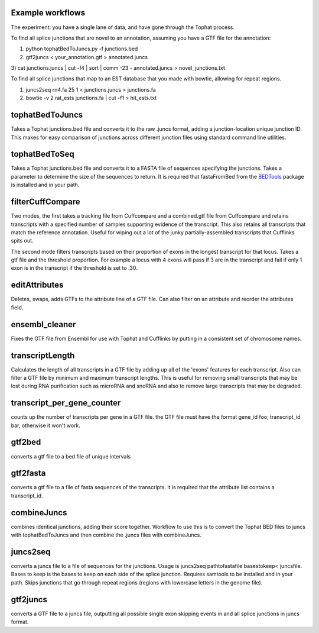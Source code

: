 Example workflows
=================
The experiment: you have a single lane of data, and have gone through
the Tophat process.

To find all splice junctions that are novel to an annotation, assuming
you have a GTF file for the annotation:

1) python tophatBedToJuncs.py -f junctions.bed
2) gtf2juncs < your_annotation.gtf > annotated.juncs
3) cat junctions.juncs | cut -f4 | sort | comm -23 - annotated.juncs > 
novel_junctions.txt

To find all splice junctions that map to an EST database that you
made with bowtie, allowing for repeat regions.

1) juncs2seq rn4.fa 25 1 < junctions.juncs > junctions.fa
2) bowtie -v 2 rat_ests junctions.fa | cut -f1 > hit_ests.txt


tophatBedToJuncs
================
Takes a Tophat junctions.bed file and converts it to the raw .juncs 
format, adding a junction-location unique junction ID. This makes for
easy comparison of junctions across different junction files using
standard command line utilities.

tophatBedToSeq
======================
Takes a Tophat junctions.bed file and converts it to a FASTA file of
sequences specifying the junctions. Takes a parameter to determine
the size of the sequences to return. It is required that fastaFromBed
from the BEDTools_ package is installed and in your path.

filterCuffCompare
=================

Two modes, the first takes a tracking file from Cuffcompare and a
combined.gtf file from Cuffcompare and retains transcripts with a
specified number of samples supporting evidence of the
transcript. This also retains all transcripts that match the reference
annotation. Useful for wiping out a lot of the junky
partially-assembled transcripts that Cufflinks spits out. 

The second mode filters transcripts based on their proportion of
exons in the longest transcript for that locus. Takes a gtf file and
the threshold proportion. For example a locus with 4 exons will
pass if 3 are in the transcript and fail if only 1 exon is in the
transcript if the threshold is set to .30.

editAttributes
==============
Deletes, swaps, adds GTFs to the attribute line of a GTF file. Can also
filter on an attribute and reorder the attributes field.

ensembl_cleaner
===============
Fixes the GTF file from Ensembl for use with Tophat and Cufflinks by putting
in a consistent set of chromosome names.

transcriptLength
================
Calculates the length of all transcripts in a GTF file by adding up all
of the 'exons' features for each transcript. Also can filter a GTF file
by minimum and maximum transcript lengths. This is useful for removing
small transcripts that may be lost during RNA purification such as 
microRNA and snoRNA and also to remove large transcripts that may be
degraded.

transcript_per_gene_counter
===========================
counts up the number of transcripts per gene in a GTF file. the GTF file
must have the format gene_id foo; transcript_id bar, otherwise it won't
work.

gtf2bed
=======
converts a gtf file to a bed file of unique intervals

gtf2fasta
=========
converts a gtf file to a file of fasta sequences of the transcripts.
it is required that the attribute list contains a transcript_id.

combineJuncs
============
combines identical junctions, adding their score together. Workflow to
use this is to convert the Tophat BED files to juncs with tophatBedToJuncs
and then combine the .juncs files with combineJuncs.

juncs2seq
=========
converts a juncs file to a file of sequences for the junctions. Usage
is juncs2seq pathtofastafile basestokeep< juncsfile. Bases to keep
is the bases to keep on each side of the splice junction. Requires
samtools to be installed and in your path. Skips junctions that go
through repeat regions (regions with lowercase letters in the genome 
file).

gtf2juncs
=========
converts a GTF file to a juncs file, outputting all possible
single exon skipping events in and all splice junctions in 
juncs format.


.. _BEDTools: http://code.google.com/p/bedtools/
